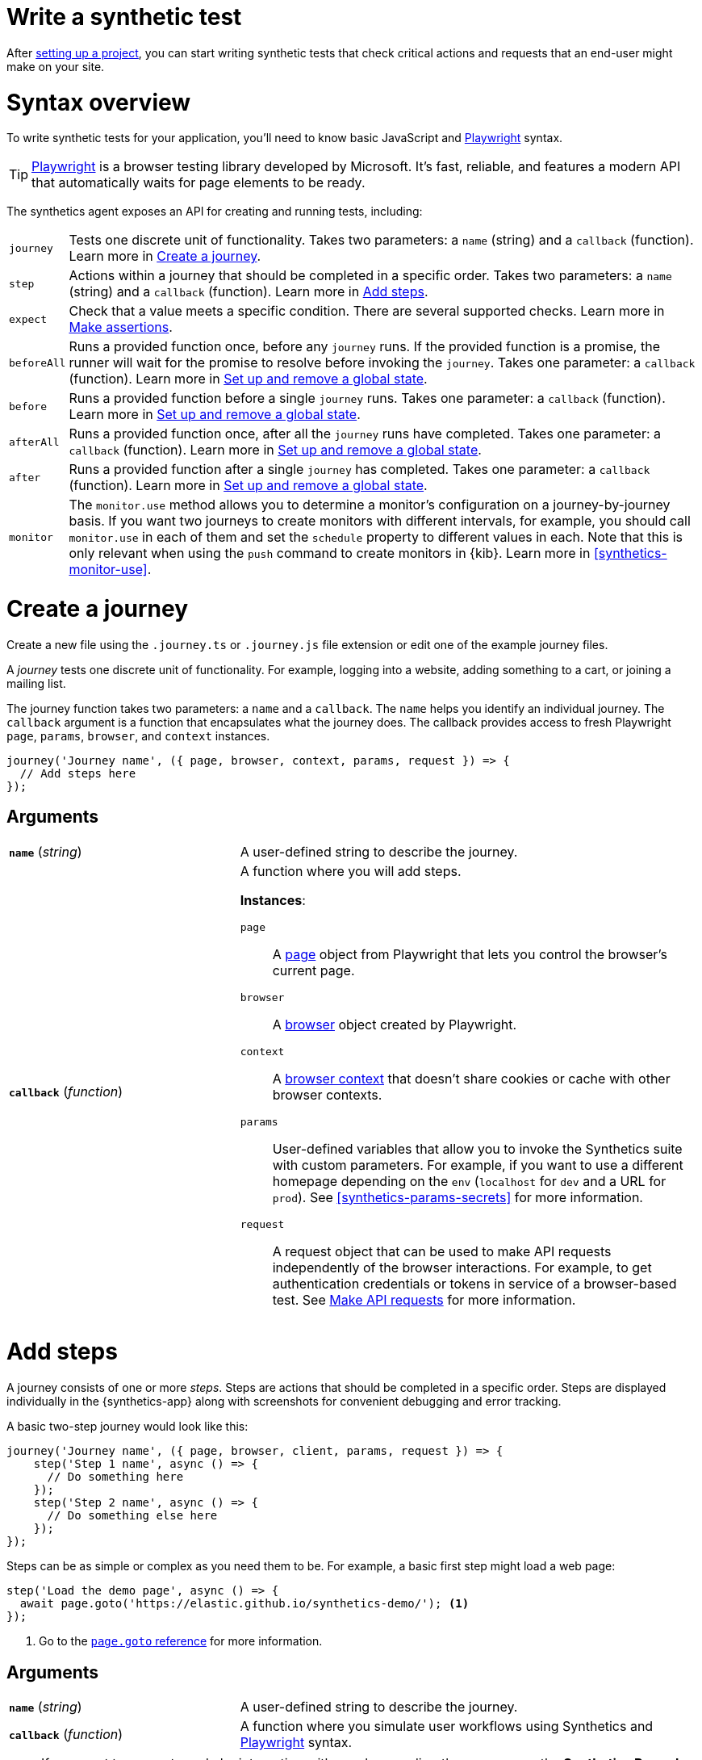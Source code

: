 [[synthetics-create-test]]
= Write a synthetic test

After <<synthetics-get-started-project,setting up a project>>, you can start writing synthetic tests that check critical actions and requests that an end-user might make
on your site.

[discrete]
[[synthetics-syntax]]
= Syntax overview

To write synthetic tests for your application, you'll need to know basic JavaScript and
https://playwright.dev/[Playwright] syntax.

TIP: https://playwright.dev/[Playwright] is a browser testing library developed by Microsoft.
It's fast, reliable, and features a modern API that automatically waits for page elements to be ready.

The synthetics agent exposes an API for creating and running tests, including:

[horizontal]
`journey`::     Tests one discrete unit of functionality.
                Takes two parameters: a `name` (string) and a `callback` (function).
                Learn more in <<synthetics-create-journey>>.
`step`::        Actions within a journey that should be completed in a specific order.
                Takes two parameters: a `name` (string) and a `callback` (function).
                Learn more in <<synthetics-create-step>>.
`expect`::      Check that a value meets a specific condition. There are several supported checks.
                Learn more in <<synthetics-make-assertions>>.
`beforeAll`::   Runs a provided function once, before any `journey` runs.
                If the provided function is a promise, the runner will wait for the
                promise to resolve before invoking the `journey`.
                Takes one parameter: a `callback` (function).
                Learn more in <<before-after>>.
`before`::      Runs a provided function before a single `journey` runs.
                Takes one parameter: a `callback` (function).
                Learn more in <<before-after>>.
`afterAll`::    Runs a provided function once, after all the `journey` runs have completed.
                Takes one parameter: a `callback` (function).
                Learn more in <<before-after>>.
`after`::       Runs a provided function after a single `journey` has completed.
                Takes one parameter: a `callback` (function).
                Learn more in <<before-after>>.
`monitor`::     The `monitor.use` method allows you to determine a monitor's configuration on a journey-by-journey basis.
                If you want two journeys to create monitors with different intervals, for example, you should call
                `monitor.use` in each of them and set the `schedule` property to different values in each.
                Note that this is only relevant when using the `push` command to create monitors in {kib}.
                Learn more in <<synthetics-monitor-use>>.

[discrete]
[[synthetics-create-journey]]
= Create a journey

Create a new file using the `.journey.ts` or `.journey.js` file extension or edit one of the example journey files.

A _journey_ tests one discrete unit of functionality.
For example, logging into a website, adding something to a cart, or joining a mailing list.

The journey function takes two parameters: a `name` and a `callback`.
The `name` helps you identify an individual journey.
The `callback` argument is a function that encapsulates what the journey does.
The callback provides access to fresh Playwright `page`, `params`, `browser`, and `context` instances.

[source,js]
----
journey('Journey name', ({ page, browser, context, params, request }) => {
  // Add steps here
});
----

[discrete]
[[synthetics-journey-ref]]
== Arguments

[cols="1,2"]
|===
| *`name`* (_string_)
| A user-defined string to describe the journey.

| *`callback`* (_function_)
a| A function where you will add steps.

*Instances*:

`page`::        A https://playwright.dev/docs/api/class-page[page] object from Playwright
                that lets you control the browser's current page.
`browser`::     A https://playwright.dev/docs/api/class-playwright[browser] object created by Playwright.
`context`::     A https://playwright.dev/docs/api/class-browsercontext[browser context]
                that doesn't share cookies or cache with other browser contexts.
`params`::      User-defined variables that allow you to invoke the Synthetics suite with custom parameters.
                For example, if you want to use a different homepage depending on the `env`
                (`localhost` for `dev` and a URL for `prod`). See <<synthetics-params-secrets>>
                for more information.
`request`::     A request object that can be used to make API requests independently of the browser
                interactions. For example, to get authentication credentials or tokens in service of a
                browser-based test. See <<synthetics-request-param>> for more information.
|===

[discrete]
[[synthetics-create-step]]
= Add steps

A journey consists of one or more _steps_. Steps are actions that should be completed in a specific order.
Steps are displayed individually in the {synthetics-app} along with screenshots for convenient debugging and error tracking.

A basic two-step journey would look like this:

[source,js]
----
journey('Journey name', ({ page, browser, client, params, request }) => {
    step('Step 1 name', async () => {
      // Do something here
    });
    step('Step 2 name', async () => {
      // Do something else here
    });
});
----

Steps can be as simple or complex as you need them to be.
For example, a basic first step might load a web page:

[source,js]
----
step('Load the demo page', async () => {
  await page.goto('https://elastic.github.io/synthetics-demo/'); <1>
});
----
<1> Go to the https://playwright.dev/docs/api/class-page#page-goto[`page.goto` reference] for more information.

[discrete]
[[synthetics-step-ref]]
== Arguments

[cols="1,2"]
|===
| *`name`* (_string_)
| A user-defined string to describe the journey.

| *`callback`* (_function_)
| A function where you simulate user workflows using Synthetics and <<synthetics-playwright,Playwright>> syntax.
|===

[[synthetics-create-test-script-recorder]]
[NOTE]
====
If you want to generate code by interacting with a web page directly, you can use the *Synthetics Recorder*.

The recorder launches a https://www.chromium.org/Home/[Chromium browser] that will listen to each interaction you have with the web page and record them internally using Playwright.
When you're done interacting with the browser, the recorder converts the recorded actions into JavaScript code that you can use with Elastic Synthetics or {heartbeat}.

For more details on getting started with the Synthetics Recorder, refer to <<synthetics-recorder>>.
====

[discrete]
[[synthetics-playwright]]
== Playwright syntax

Inside the callback for each step, you'll likely use a lot of Playwright syntax.
Use Playwright to simulate and validate user workflows including:

* Interacting with the https://playwright.dev/docs/api/class-browser[browser]
  or the current https://playwright.dev/docs/api/class-page[page] (like in the example above).
* Finding elements on a web page using https://playwright.dev/docs/api/class-locator[locators].
* Simulating https://playwright.dev/docs/api/class-mouse[mouse],
  https://playwright.dev/docs/api/class-touchscreen[touch], or
  https://playwright.dev/docs/api/class-keyboard[keyboard] events.
* Making assertions using https://playwright.dev/docs/test-assertions[`@playwright/test`'s `expect` function]. Read more in <<synthetics-make-assertions>>.

Visit the https://playwright.dev/docs[Playwright documentation] for information.

[NOTE]
====
Do not attempt to run in headful mode (using `headless:false`) when running through Elastic's global managed testing infrastructure or Private Locations as this is not supported.
====

However, not all Playwright functionality should be used with Elastic Synthetics.
In some cases, there are alternatives to Playwright functionality built into the
Elastic Synthetics library. These alternatives are designed to work better for
synthetic monitoring. Do _not_ use Playwright syntax to:

* *Make API requests.* Use Elastic Synthetic's `request`
  parameter instead. Read more in <<synthetics-request-param>>.

There is also some Playwright functionality that is not supported out-of-the-box
in Elastic Synthetics including:

* https://playwright.dev/docs/api/class-video[Videos]
* The https://playwright.dev/docs/api/class-locatorassertions#locator-assertions-to-have-screenshot-1[`toHaveScreenshot`] and https://playwright.dev/docs/api/class-snapshotassertions[`toMatchSnapshot`] assertions

[NOTE]
====
Captures done programmatically via https://playwright.dev/docs/api/class-page#page-screenshot[`screenshot`] or https://playwright.dev/docs/api/class-page#page-video[`video`] are not stored and are not shown in the Synthetics application. Providing a `path` will likely make the monitor fail due to missing permissions to write local files.
====

[discrete]
[[synthetics-make-assertions]]
= Make assertions

A more complex `step` might wait for a page element to be selected
and then make sure that it matches an expected value.

Elastic Synthetics uses `@playwright/test`'s `expect` function to make assertions
and supports most https://playwright.dev/docs/test-assertions[Playwright assertions].
Elastic Synthetics does _not_ support https://playwright.dev/docs/api/class-locatorassertions#locator-assertions-to-have-screenshot-1[`toHaveScreenshot`]
or any https://playwright.dev/docs/api/class-snapshotassertions[Snapshot Assertions].

For example, on a page using the following HTML:

[source,html]
----
<header class="header">
  <h1>todos</h1>
  <input class="new-todo"
    autofocus autocomplete="off"
    placeholder="What needs to be done?">
</header>
----

You can verify that the `input` element with class `new-todo` has the expected `placeholder` value
(the hint text for `input` elements) with the following test:

[source,js]
----
step('Assert placeholder text', async () => {
  const input = await page.locator('input.new-todo'); <1>
  expect(await input.getAttribute('placeholder')).toBe(
    'What needs to be done?'
  ); <2>
});
----
<1> Find the `input` element with class `new-todo`.
<2> Use the assertion library provided by the Synthetics agent to check that
the value of the `placeholder` attribute matches a specific string.

[discrete]
[[synthetics-request-param]]
= Make API requests

You can use the `request` parameter to make API requests independently of browser interactions.
For example, you could retrieve a token from an HTTP endpoint and use it in a subsequent webpage request.

[source,js]
----
step('make an API request', async () => {
  const response = await request.get(params.url);
  // Do something with the response
})
----

The Elastic Synthetics `request` parameter is similar to https://playwright.dev/docs/api/class-apirequestcontext[other request objects that are exposed by Playwright]
with a few key differences:

* The Elastic Synthetics `request` parameter comes built into the library so it doesn't
have to be imported separately, which reduces the amount of code needed and allows you to
make API requests in <<synthetics-get-started-ui-browser,inline journeys>>.
* The top level `request` object exposed by Elastic Synthetics has its own isolated cookie storage
unlike Playwright's `context.request` and `page.request`, which share cookie storage
with the corresponding https://playwright.dev/docs/api/class-browsercontext[`BrowserContext`].
* If you want to control the creation of the `request` object, you can do so by passing options
via <<elastic-synthetics-command, `--playwright-options`>> or in the
<<synthetics-configuration, `synthetics.config.ts` file>>.

For a full example that shows how to use the `request` object, refer to the https://github.com/elastic/synthetics-demo/blob/main/advanced-examples/journeys/api-requests.journey.ts[Elastic Synthetics demo repository].

NOTE: The `request` parameter is not intended to be used for writing pure API tests. Instead, it is a way to support
writing plain HTTP requests in service of a browser-based test.

[discrete]
[[before-after]]
= Set up and remove a global state

If there are any actions that should be done before or after journeys, you can use `before`, `beforeAll`, `after`, or `afterAll`.

To set up global state or a server that will be used for a **single** `journey`, for example,
use a `before` hook. To perform this setup once before **all** journeys, use a `beforeAll` hook.

[source,js]
----
before(({ params }) => {
  // Actions to take
});

beforeAll(({ params }) => {
  // Actions to take
});
----

You can clean up global state or close a server used for a **single** `journey` using an `after` hook.
To perform this cleanup once after all journeys, use an `afterAll` hook.

[source,js]
----
after(({ params }) => {
  // Actions to take
});

afterAll(({ params }) => {
  // Actions to take
});
----

[discrete]
[[synthetics-import-packages]]
= Import NPM packages

You can import and use other NPM packages inside journey code.
Refer to the example below using the external NPM package `is-positive`:

[source,js]
----
import { journey, step, monitor, expect } from '@elastic/synthetics';
import isPositive from 'is-positive';

journey('bundle test', ({ page, params }) => {
  step('check if positive', () => {
    expect(isPositive(4)).toBe(true);
  });
});
----

When you <<synthetics-get-started-project,create a monitor>> from a journey that uses
external NPM packages, those packages will be bundled along with the
journey code when the `push` command is invoked.

However there are some limitations when using external packages:

* Bundled journeys after compression should not be more than 800 Kilobytes.
* Native node modules will not work as expected due to platform inconsistency.

[discrete]
[[synthetics-sample-test]]
= Sample synthetic test

A complete example of a basic synthetic test might look like this:

[source,js]
----
import { journey, step, expect } from '@elastic/synthetics';

journey('Ensure placeholder is correct', ({ page }) => {
  step('Load the demo page', async () => {
    await page.goto('https://elastic.github.io/synthetics-demo/');
  });
  step('Assert placeholder text', async () => {
    const placeholderValue = await page.getAttribute(
      'input.new-todo',
      'placeholder'
    );
    expect(placeholderValue).toBe('What needs to be done?');
  });
});
----

You can find more complex examples in the https://github.com/elastic/synthetics-demo/blob/main/advanced-examples/journeys/api-requests.journey.ts[Elastic Synthetics demo repository].

[discrete]
[[synthetics-test-locally]]
= Test locally

As you write journeys, you can run them locally to verify they work as expected. Then, you can create monitors to run your journeys at a regular interval.

To test all the journeys in a project, navigate into the directory containing the synthetics project and run the journeys in there.
By default, the `@elastic/synthetics` runner will only run files matching the filename `*.journey.(ts|js)*`.

[source,sh]
----
# Run tests on the current directory. The dot `.` indicates
# that it should run all tests in the current directory.
npx @elastic/synthetics .
----

[discrete]
[[synthetics-test-inline]]
== Test an inline monitor

To test an inline monitor's journey locally, pipe the inline journey into the `npx @elastic/synthetics` command.

Assume, for example, that your inline monitor includes the following code:

[source,js]
----
step('load homepage', async () => {
    await page.goto('https://www.elastic.co');
});
step('hover over products menu', async () => {
    await page.hover('css=[data-nav-item=products]');
});
----

To run that journey locally, you can save that code to a file and pipe the file's contents into `@elastic-synthetics`:

[source,sh]
----
cat path/to/sample.js | npx @elastic/synthetics --inline
----

And you'll get a response like the following:

[source,sh]
----
Journey: inline
   ✓  Step: 'load homepage' succeeded (1831 ms)
   ✓  Step: 'hover over products menu' succeeded (97 ms)

 2 passed (2511 ms)
----

